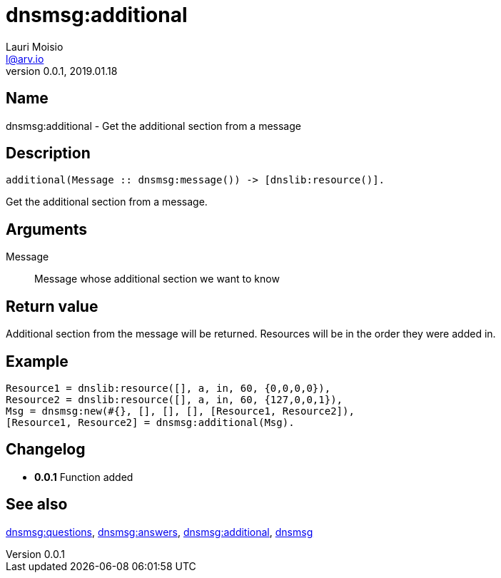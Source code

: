 = dnsmsg:additional
Lauri Moisio <l@arv.io>
Version 0.0.1, 2019.01.18
:ext-relative: {outfilesuffix}

== Name

dnsmsg:additional - Get the additional section from a message

== Description

[source,erlang]
----
additional(Message :: dnsmsg:message()) -> [dnslib:resource()].
----

Get the additional section from a message.

== Arguments

Message::

Message whose additional section we want to know

== Return value

Additional section from the message will be returned. Resources will be in the order they were added in.

== Example

[source,erlang]
----
Resource1 = dnslib:resource([], a, in, 60, {0,0,0,0}),
Resource2 = dnslib:resource([], a, in, 60, {127,0,0,1}),
Msg = dnsmsg:new(#{}, [], [], [], [Resource1, Resource2]),
[Resource1, Resource2] = dnsmsg:additional(Msg).
----

== Changelog

* *0.0.1* Function added

== See also

link:dnsmsg.questions{ext-relative}[dnsmsg:questions],
link:dnsmsg.answers{ext-relative}[dnsmsg:answers],
link:dnsmsg.authority{ext-relative}[dnsmsg:additional],
link:dnsmsg{ext-relative}[dnsmsg]

